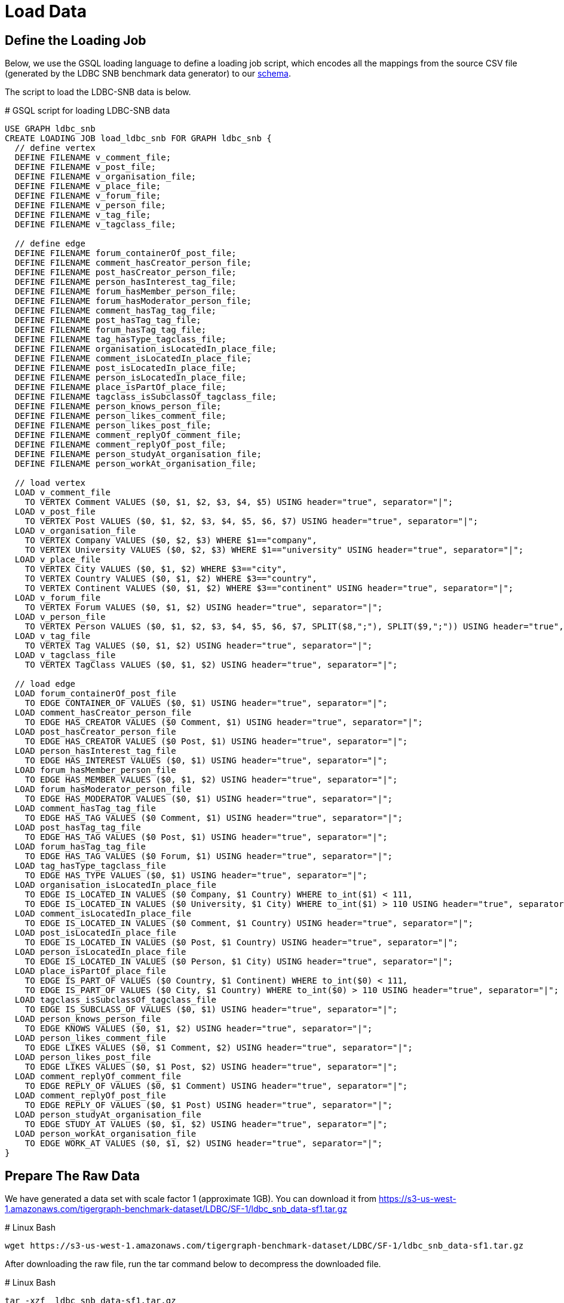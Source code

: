 = Load Data

== Define the Loading Job

Below, we use the GSQL loading language to define a loading job script, which encodes all the mappings from the source CSV file (generated by the LDBC SNB benchmark data generator) to our https://raw.githubusercontent.com/tigergraph/ecosys/ldbc/ldbc_benchmark/tigergraph/gsql102/3.0/setup_schema.gsql[schema].

The script to load the LDBC-SNB data is below.

.# GSQL script for loading LDBC-SNB data

[source,gsql]
----
USE GRAPH ldbc_snb
CREATE LOADING JOB load_ldbc_snb FOR GRAPH ldbc_snb {
  // define vertex
  DEFINE FILENAME v_comment_file;
  DEFINE FILENAME v_post_file;
  DEFINE FILENAME v_organisation_file;
  DEFINE FILENAME v_place_file;
  DEFINE FILENAME v_forum_file;
  DEFINE FILENAME v_person_file;
  DEFINE FILENAME v_tag_file;
  DEFINE FILENAME v_tagclass_file;

  // define edge
  DEFINE FILENAME forum_containerOf_post_file;
  DEFINE FILENAME comment_hasCreator_person_file;
  DEFINE FILENAME post_hasCreator_person_file;
  DEFINE FILENAME person_hasInterest_tag_file;
  DEFINE FILENAME forum_hasMember_person_file;
  DEFINE FILENAME forum_hasModerator_person_file;
  DEFINE FILENAME comment_hasTag_tag_file;
  DEFINE FILENAME post_hasTag_tag_file;
  DEFINE FILENAME forum_hasTag_tag_file;
  DEFINE FILENAME tag_hasType_tagclass_file;
  DEFINE FILENAME organisation_isLocatedIn_place_file;
  DEFINE FILENAME comment_isLocatedIn_place_file;
  DEFINE FILENAME post_isLocatedIn_place_file;
  DEFINE FILENAME person_isLocatedIn_place_file;
  DEFINE FILENAME place_isPartOf_place_file;
  DEFINE FILENAME tagclass_isSubclassOf_tagclass_file;
  DEFINE FILENAME person_knows_person_file;
  DEFINE FILENAME person_likes_comment_file;
  DEFINE FILENAME person_likes_post_file;
  DEFINE FILENAME comment_replyOf_comment_file;
  DEFINE FILENAME comment_replyOf_post_file;
  DEFINE FILENAME person_studyAt_organisation_file;
  DEFINE FILENAME person_workAt_organisation_file;

  // load vertex
  LOAD v_comment_file
    TO VERTEX Comment VALUES ($0, $1, $2, $3, $4, $5) USING header="true", separator="|";
  LOAD v_post_file
    TO VERTEX Post VALUES ($0, $1, $2, $3, $4, $5, $6, $7) USING header="true", separator="|";
  LOAD v_organisation_file
    TO VERTEX Company VALUES ($0, $2, $3) WHERE $1=="company",
    TO VERTEX University VALUES ($0, $2, $3) WHERE $1=="university" USING header="true", separator="|";
  LOAD v_place_file
    TO VERTEX City VALUES ($0, $1, $2) WHERE $3=="city",
    TO VERTEX Country VALUES ($0, $1, $2) WHERE $3=="country",
    TO VERTEX Continent VALUES ($0, $1, $2) WHERE $3=="continent" USING header="true", separator="|";
  LOAD v_forum_file
    TO VERTEX Forum VALUES ($0, $1, $2) USING header="true", separator="|";
  LOAD v_person_file
    TO VERTEX Person VALUES ($0, $1, $2, $3, $4, $5, $6, $7, SPLIT($8,";"), SPLIT($9,";")) USING header="true", separator="|";
  LOAD v_tag_file
    TO VERTEX Tag VALUES ($0, $1, $2) USING header="true", separator="|";
  LOAD v_tagclass_file
    TO VERTEX TagClass VALUES ($0, $1, $2) USING header="true", separator="|";

  // load edge
  LOAD forum_containerOf_post_file
    TO EDGE CONTAINER_OF VALUES ($0, $1) USING header="true", separator="|";
  LOAD comment_hasCreator_person_file
    TO EDGE HAS_CREATOR VALUES ($0 Comment, $1) USING header="true", separator="|";
  LOAD post_hasCreator_person_file
    TO EDGE HAS_CREATOR VALUES ($0 Post, $1) USING header="true", separator="|";
  LOAD person_hasInterest_tag_file
    TO EDGE HAS_INTEREST VALUES ($0, $1) USING header="true", separator="|";
  LOAD forum_hasMember_person_file
    TO EDGE HAS_MEMBER VALUES ($0, $1, $2) USING header="true", separator="|";
  LOAD forum_hasModerator_person_file
    TO EDGE HAS_MODERATOR VALUES ($0, $1) USING header="true", separator="|";
  LOAD comment_hasTag_tag_file
    TO EDGE HAS_TAG VALUES ($0 Comment, $1) USING header="true", separator="|";
  LOAD post_hasTag_tag_file
    TO EDGE HAS_TAG VALUES ($0 Post, $1) USING header="true", separator="|";
  LOAD forum_hasTag_tag_file
    TO EDGE HAS_TAG VALUES ($0 Forum, $1) USING header="true", separator="|";
  LOAD tag_hasType_tagclass_file
    TO EDGE HAS_TYPE VALUES ($0, $1) USING header="true", separator="|";
  LOAD organisation_isLocatedIn_place_file
    TO EDGE IS_LOCATED_IN VALUES ($0 Company, $1 Country) WHERE to_int($1) < 111,
    TO EDGE IS_LOCATED_IN VALUES ($0 University, $1 City) WHERE to_int($1) > 110 USING header="true", separator="|";
  LOAD comment_isLocatedIn_place_file
    TO EDGE IS_LOCATED_IN VALUES ($0 Comment, $1 Country) USING header="true", separator="|";
  LOAD post_isLocatedIn_place_file
    TO EDGE IS_LOCATED_IN VALUES ($0 Post, $1 Country) USING header="true", separator="|";
  LOAD person_isLocatedIn_place_file
    TO EDGE IS_LOCATED_IN VALUES ($0 Person, $1 City) USING header="true", separator="|";
  LOAD place_isPartOf_place_file
    TO EDGE IS_PART_OF VALUES ($0 Country, $1 Continent) WHERE to_int($0) < 111,
    TO EDGE IS_PART_OF VALUES ($0 City, $1 Country) WHERE to_int($0) > 110 USING header="true", separator="|";
  LOAD tagclass_isSubclassOf_tagclass_file
    TO EDGE IS_SUBCLASS_OF VALUES ($0, $1) USING header="true", separator="|";
  LOAD person_knows_person_file
    TO EDGE KNOWS VALUES ($0, $1, $2) USING header="true", separator="|";
  LOAD person_likes_comment_file
    TO EDGE LIKES VALUES ($0, $1 Comment, $2) USING header="true", separator="|";
  LOAD person_likes_post_file
    TO EDGE LIKES VALUES ($0, $1 Post, $2) USING header="true", separator="|";
  LOAD comment_replyOf_comment_file
    TO EDGE REPLY_OF VALUES ($0, $1 Comment) USING header="true", separator="|";
  LOAD comment_replyOf_post_file
    TO EDGE REPLY_OF VALUES ($0, $1 Post) USING header="true", separator="|";
  LOAD person_studyAt_organisation_file
    TO EDGE STUDY_AT VALUES ($0, $1, $2) USING header="true", separator="|";
  LOAD person_workAt_organisation_file
    TO EDGE WORK_AT VALUES ($0, $1, $2) USING header="true", separator="|";
}
----



== Prepare The Raw Data

We have generated a data set with scale factor 1 (approximate 1GB). You can download it from https://s3-us-west-1.amazonaws.com/tigergraph-benchmark-dataset/LDBC/SF-1/ldbc_snb_data-sf1.tar.gz

.# Linux Bash 

[source,bash]
----
wget https://s3-us-west-1.amazonaws.com/tigergraph-benchmark-dataset/LDBC/SF-1/ldbc_snb_data-sf1.tar.gz
----



After downloading the raw file, run the tar command below to decompress the downloaded file.

.# Linux Bash

[source,bash]
----
tar -xzf  ldbc_snb_data-sf1.tar.gz
----



After decompressing the file, you will see a folder named "ldbc_snb_data". Within it, you will see two subfolders

* social_network
* substitution_parameters

The raw data is in the social_network folder.

== Run The Loading Job

Download https://raw.githubusercontent.com/tigergraph/ecosys/ldbc/ldbc_benchmark/tigergraph/gsql102/3.0/setup_schema.gsql[setup_schema.gsql] which combines the schema script and loading job script shown before.

Specify the environment variable *LDBC_SNB_DATA_DIR*  to point to your raw file folder un-tarred in the previous section. In our example below, the raw data is in */home/tigergraph/ldbc_snb_data/social_network,* so we use the export shell command to specify its location. Then, start your TigerGraph services if needed. Finally, run the *setup_schema.gsql* script to create your LDBC Social Network graph.

.# Linux Bash

[source,bash]
----
#change the directory to your raw file directory
export LDBC_SNB_DATA_DIR=/home/tigergraph/ldbc_snb_data/social_network/

#start all TigerGraph services
gadmin start all

#setup schema and loading job
gsql setup_schema.gsql
----



Download the https://github.com/tigergraph/ecosys/blob/ldbc/ldbc_benchmark/tigergraph/gsql102/3.0/load_data.sh[loading job script] and invoke it on the command line. #

.# Linux Bash

[source,bash]
----
./load_data.sh
----



.# Sample Loading Progress Output

[source,bash]
----
tigergraph/gsql_102$ ./load_data.sh
[Tip: Use "CTRL + C" to stop displaying the loading status update, then use "SHOW LOADING STATUS jobid" to track the loading progress again]
[Tip: Manage loading jobs with "ABORT/RESUME LOADING JOB jobid"]
Starting the following job, i.e.
  JobName: load_ldbc_snb, jobid: ldbc_snb.load_ldbc_snb.file.m1.1558053156447
  Loading log: '/mnt/data/tigergraph/logs/restpp/restpp_loader_logs/ldbc_snb/ldbc_snb.load_ldbc_snb.file.m1.1558053156447.log'

Job "ldbc_snb.load_ldbc_snb.file.m1.1558053156447" loading status
[FINISHED] m1 ( Finished: 31 / Total: 31 )
  [LOADED]
  +----------------------------------------------------------------------------------------------------------------------------------+
  |                                                                              FILENAME |   LOADED LINES |   AVG SPEED |   DURATION|
  |                       /mnt/data/download/ldbc_snb_data/social_network/comment_0_0.csv |        2052170 |    281 kl/s |     7.28 s|
  |     /mnt/data/download/ldbc_snb_data/social_network/comment_hasCreator_person_0_0.csv |        2052170 |    251 kl/s |     8.17 s|
  |            /mnt/data/download/ldbc_snb_data/social_network/comment_hasTag_tag_0_0.csv |        2698394 |    422 kl/s |     6.38 s|
  |     /mnt/data/download/ldbc_snb_data/social_network/comment_isLocatedIn_place_0_0.csv |        2052170 |    291 kl/s |     7.04 s|
  |       /mnt/data/download/ldbc_snb_data/social_network/comment_replyOf_comment_0_0.csv |        1040750 |    253 kl/s |     4.11 s|
  |          /mnt/data/download/ldbc_snb_data/social_network/comment_replyOf_post_0_0.csv |        1011421 |    248 kl/s |     4.07 s|
  |                         /mnt/data/download/ldbc_snb_data/social_network/forum_0_0.csv |          90493 |     87 kl/s |     1.03 s|
  |        /mnt/data/download/ldbc_snb_data/social_network/forum_containerOf_post_0_0.csv |        1003606 |    240 kl/s |     4.18 s|
  |        /mnt/data/download/ldbc_snb_data/social_network/forum_hasMember_person_0_0.csv |        1611870 |    431 kl/s |     3.74 s|
  |     /mnt/data/download/ldbc_snb_data/social_network/forum_hasModerator_person_0_0.csv |          90493 |     89 kl/s |     1.01 s|
  |              /mnt/data/download/ldbc_snb_data/social_network/forum_hasTag_tag_0_0.csv |         309767 |    297 kl/s |     1.04 s|
  |                  /mnt/data/download/ldbc_snb_data/social_network/organisation_0_0.csv |           7956 |      7 kl/s |     1.00 s|
  |/mnt/data/download/ldbc_snb_data/social_network/organisation_isLocatedIn_place_0_0.csv |           7956 |      7 kl/s |     1.00 s|
  |                        /mnt/data/download/ldbc_snb_data/social_network/person_0_0.csv |           9893 |      9 kl/s |     1.05 s|
  |        /mnt/data/download/ldbc_snb_data/social_network/person_hasInterest_tag_0_0.csv |         229167 |    223 kl/s |     1.03 s|
  |      /mnt/data/download/ldbc_snb_data/social_network/person_isLocatedIn_place_0_0.csv |           9893 |      9 kl/s |     1.00 s|
  |           /mnt/data/download/ldbc_snb_data/social_network/person_knows_person_0_0.csv |         180624 |    169 kl/s |     1.06 s|
  |          /mnt/data/download/ldbc_snb_data/social_network/person_likes_comment_0_0.csv |        1438419 |    449 kl/s |     3.20 s|
  |             /mnt/data/download/ldbc_snb_data/social_network/person_likes_post_0_0.csv |         751678 |    331 kl/s |     2.27 s|
  |   /mnt/data/download/ldbc_snb_data/social_network/person_studyAt_organisation_0_0.csv |           7950 |      7 kl/s |     1.00 s|
  |    /mnt/data/download/ldbc_snb_data/social_network/person_workAt_organisation_0_0.csv |          21655 |     21 kl/s |     1.00 s|
  |                         /mnt/data/download/ldbc_snb_data/social_network/place_0_0.csv |           1461 |      1 kl/s |     1.00 s|
  |          /mnt/data/download/ldbc_snb_data/social_network/place_isPartOf_place_0_0.csv |           1455 |      1 kl/s |     1.00 s|
  |                          /mnt/data/download/ldbc_snb_data/social_network/post_0_0.csv |        1003606 |    195 kl/s |     5.14 s|
  |        /mnt/data/download/ldbc_snb_data/social_network/post_hasCreator_person_0_0.csv |        1003606 |    320 kl/s |     3.13 s|
  |               /mnt/data/download/ldbc_snb_data/social_network/post_hasTag_tag_0_0.csv |         713259 |    341 kl/s |     2.09 s|
  |        /mnt/data/download/ldbc_snb_data/social_network/post_isLocatedIn_place_0_0.csv |        1003606 |    327 kl/s |     3.07 s|
  |                           /mnt/data/download/ldbc_snb_data/social_network/tag_0_0.csv |          16081 |     16 kl/s |     1.00 s|
  |          /mnt/data/download/ldbc_snb_data/social_network/tag_hasType_tagclass_0_0.csv |          16081 |     16 kl/s |     1.00 s|
  |                      /mnt/data/download/ldbc_snb_data/social_network/tagclass_0_0.csv |             72 |      71 l/s |     1.00 s|
  |/mnt/data/download/ldbc_snb_data/social_network/tagclass_isSubclassOf_tagclass_0_0.csv |             71 |      70 l/s |     1.00 s|
  +----------------------------------------------------------------------------------------------------------------------------------+
----



After loading, you can check the graph's size using  built-in REST endpoint calls.

Below we call two functions, stat_vertex_number and stat_edge_number to return the cardinality of each vertex and edge type.

.Linux shell

[source,bash]
----
curl -X POST 'http://localhost:9000/builtins/ldbc_snb' -d  '{"function":"stat_vertex_number","type":"*"}'  | jq .
curl -X POST 'http://localhost:9000/builtins/ldbc_snb' -d  '{"function":"stat_edge_number","type":"*"}' | jq .
----


